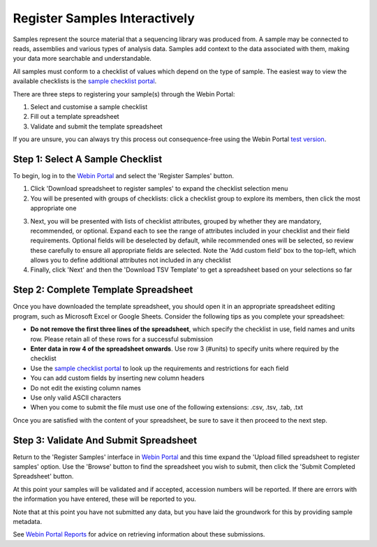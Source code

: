 ==============================
Register Samples Interactively
==============================

Samples represent the source material that a sequencing library was produced from.
A sample may be connected to reads, assemblies and various types of analysis data.
Samples add context to the data associated with them, making your data more searchable and understandable.

All samples must conform to a checklist of values which depend on the type of sample.
The easiest way to view the available checklists is the `sample checklist portal <https://www.ebi.ac.uk/ena/browser/checklists>`_.

There are three steps to registering your sample(s) through the Webin Portal:

1. Select and customise a sample checklist
2. Fill out a template spreadsheet
3. Validate and submit the template spreadsheet

If you are unsure, you can always try this process out consequence-free using the
Webin Portal `test version <https://wwwdev.ebi.ac.uk/ena/submit/webin/login>`_.


.. _Step 1:

Step 1: Select A Sample Checklist
=================================


To begin, log in to the `Webin Portal <https://www.ebi.ac.uk/ena/submit/webin/login>`_ and select the
'Register Samples' button.

1. Click 'Download spreadsheet to register samples' to expand the checklist selection menu

2. You will be presented with groups of checklists: click a checklist group to explore its members, then click the most
   appropriate one

.. image:: ../images/wsp_sample_1_checklist_selection.png

3. Next, you will be presented with lists of checklist attributes, grouped by whether they are mandatory, recommended,
   or optional.
   Expand each to see the range of attributes included in your checklist and their field requirements.
   Optional fields will be deselected by default, while recommended ones will be selected, so review these carefully to
   ensure all appropriate fields are selected.
   Note the 'Add custom field' box to the top-left, which allows you to define additional attributes not included
   in any checklist

4. Finally, click 'Next' and then the 'Download TSV Template' to get a spreadsheet based on your selections so far

.. image:: ../images/wsp_sample_2_checklist_customisation.png


.. _Step 2:

Step 2: Complete Template Spreadsheet
=====================================


Once you have downloaded the template spreadsheet, you should open it in an appropriate spreadsheet editing program,
such as Microsoft Excel or Google Sheets.
Consider the following tips as you complete your spreadsheet:

- **Do not remove the first three lines of the spreadsheet**, which specify the checklist in use, field names and units row. Please retain all of these rows for a successful submission
- **Enter data in row 4 of the spreadsheet onwards**. Use row 3 (#units) to specify units where required by the checklist
- Use the `sample checklist portal <https://www.ebi.ac.uk/ena/browser/checklists>`_ to look up the requirements and
  restrictions for each field

- You can add custom fields by inserting new column headers
- Do not edit the existing column names
- Use only valid ASCII characters
- When you come to submit the file must use one of the following extensions: .csv, .tsv, .tab, .txt

Once you are satisfied with the content of your spreadsheet, be sure to save it then proceed to the next step.


.. _Step 3:

Step 3: Validate And Submit Spreadsheet
=======================================


Return to the 'Register Samples' interface in `Webin Portal <https://www.ebi.ac.uk/ena/submit/webin/login>`_
and this time expand the 'Upload filled spreadsheet to register samples' option.
Use the 'Browse' button to find the spreadsheet you wish to submit, then click the 'Submit Completed Spreadsheet'
button.

.. image:: ../images/wsp_sample_3_spreadsheet_upload.png

At this point your samples will be validated and if accepted, accession numbers will be reported.
If there are errors with the information you have entered, these will be reported to you.

Note that at this point you have not submitted any data, but you have laid the groundwork for this by providing sample
metadata.

See `Webin Portal Reports <../general-guide/submissions-portal.html>`_ for advice on retrieving information
about these submissions.
